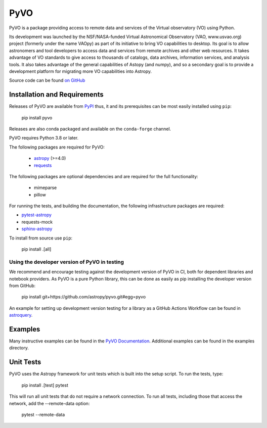 PyVO
===================================

.. image:: http://img.shields.io/badge/powered%20by-AstroPy-orange.svg?style=flat
    :target: http://www.astropy.org
    :alt: Powered by Astropy Badge

.. image:: https://github.com/astropy/pyvo/workflows/CI/badge.svg?branch=main
    :target: https://github.com/astropy/pyvo/workflows/CI/badge.svg?branch=main
    :alt: CI Status

.. image:: https://codecov.io/gh/astropy/pyvo/branch/main/graph/badge.svg?token=Mynyo9xoPZ
    :target: https://codecov.io/gh/astropy/pyvo
    :alt: Coverage Status

.. image:: https://zenodo.org/badge/10865450.svg
    :target: https://zenodo.org/badge/latestdoi/10865450


PyVO is a package providing access to remote data and services of the
Virtual observatory (VO) using Python.

Its development was launched by the NSF/NASA-funded Virtual Astronomical
Observatory (VAO, www.usvao.org) project (formerly under the name
VAOpy) as part of its initiative to bring VO capabilities to desktop.
Its goal is to allow astronomers and tool developers to access data and
services from remote archives and other web resources.  It takes
advantage of VO standards to give access to thousands of catalogs,
data archives, information services, and analysis tools.  It also
takes advantage of the general capabilities of Astopy (and numpy), and
so a secondary goal is to provide a development platform for migrating
more VO capabilities into Astropy.

Source code can be found `on GitHub <http://github.com/astropy/pyvo>`_

Installation and Requirements
-----------------------------

Releases of PyVO are available from `PyPI <https://pypi.python.org/pypi/pyvo>`_
thus, it and its prerequisites can be most easily installed using ``pip``:

   pip install pyvo


Releases are also conda packaged and available on the ``conda-forge``
channel.


PyVO requires Python 3.8 or later.

The following packages are required for PyVO:

 * `astropy <https://astropy.org>`__ (>=4.0)
 * `requests <http://docs.python-requests.org/en/latest/>`_

The following packages are optional dependencies and are required for the
full functionality:

 * mimeparse
 * pillow

For running the tests, and building the documentation, the following
infrastructure packages are required:

* `pytest-astropy <https://github.com/astropy/pytest-astropy>`__
* requests-mock
* `sphinx-astropy <https://github.com/astropy/sphinx-astropy>`__


To install from source use ``pip``:

   pip install .[all]


Using the developer version of PyVO in testing
^^^^^^^^^^^^^^^^^^^^^^^^^^^^^^^^^^^^^^^^^^^^^^

We recommend and encourage testing against the development version of PyVO in CI,
both for dependent libraries and notebook providers. As PyVO is a pure Python library, this can be
done as easily as pip installing the developer version from GitHub:

   pip install git+https://github.com/astropy/pyvo.git#egg=pyvo

An example for setting up development version testing for a library as a GitHub Actions Workflow can
be found in `astroquery <https://github.com/astropy/astroquery/blob/main/.github/workflows/ci_devtests.yml>`__.

Examples
--------

Many instructive examples can be found in the `PyVO Documentation <http://pyvo.readthedocs.org>`_.
Additional examples can be found in the examples directory.

Unit Tests
----------

PyVO uses the Astropy framework for unit tests which is built into the
setup script.  To run the tests, type:

    pip install .[test]
    pytest

This will run all unit tests that do not require a network
connection.  To run all tests, including those that access the
network, add the --remote-data option:

    pytest --remote-data
